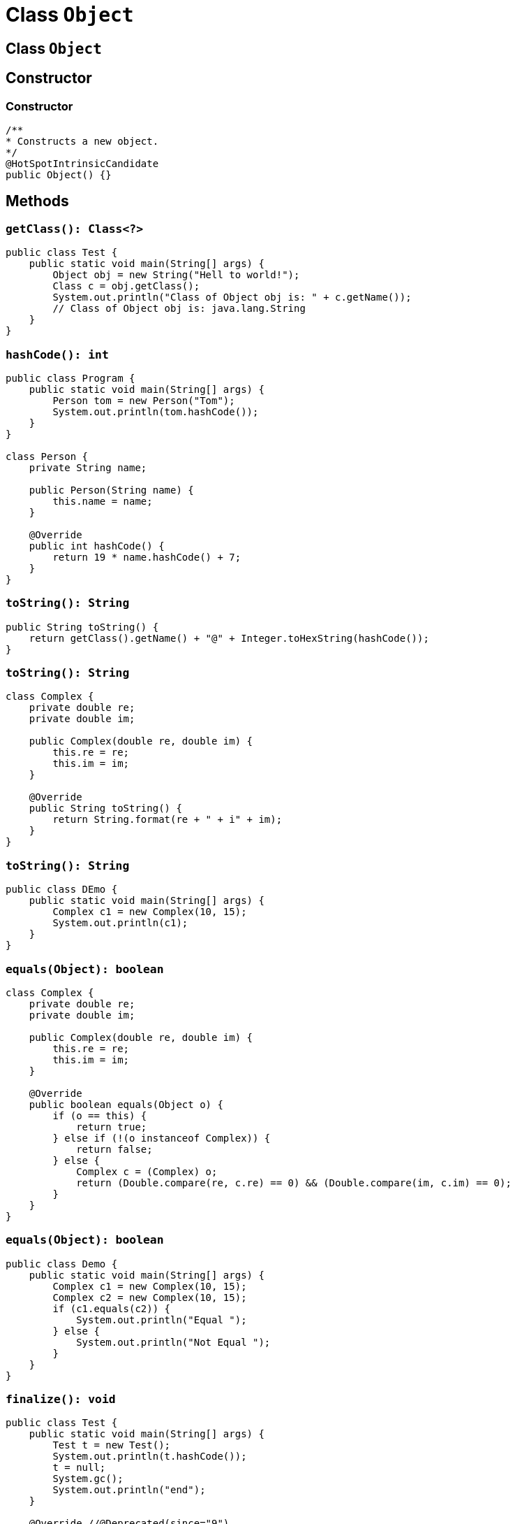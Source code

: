 = Class `Object`

== Сlass `Object`

== Constructor

=== Constructor

[.fragment]
[source,java]
----
/**
* Constructs a new object.
*/
@HotSpotIntrinsicCandidate
public Object() {}
----

== Methods

=== `getClass(): Class<?>`

[.fragment]
[source,java]
----
public class Test {
    public static void main(String[] args) {
        Object obj = new String("Hell to world!");
        Class c = obj.getClass();
        System.out.println("Class of Object obj is: " + c.getName());
        // Class of Object obj is: java.lang.String
    }
}
----

=== `hashCode(): int`

[.fragment]
[source,java]
----
public class Program {
    public static void main(String[] args) {
        Person tom = new Person("Tom");
        System.out.println(tom.hashCode());
    }
}

class Person {
    private String name;

    public Person(String name) {
        this.name = name;
    }

    @Override
    public int hashCode() {
        return 19 * name.hashCode() + 7;
    }
}
----

=== `toString(): String`

[.fragment]
[source,java]
----
public String toString() {
    return getClass().getName() + "@" + Integer.toHexString(hashCode());
}
----

=== `toString(): String`

[.fragment]
[source,java]
----
class Complex {
    private double re;
    private double im;

    public Complex(double re, double im) {
        this.re = re;
        this.im = im;
    }

    @Override
    public String toString() {
        return String.format(re + " + i" + im);
    }
}
----

=== `toString(): String`

[.fragment]
[source,java]
----
public class DEmo {
    public static void main(String[] args) {
        Complex c1 = new Complex(10, 15);
        System.out.println(c1);
    }
}
----

=== `equals(Object): boolean`

[.fragment]
[source,java]
----
class Complex {
    private double re;
    private double im;

    public Complex(double re, double im) {
        this.re = re;
        this.im = im;
    }

    @Override
    public boolean equals(Object o) {
        if (o == this) {
            return true;
        } else if (!(o instanceof Complex)) {
            return false;
        } else {
            Complex c = (Complex) o;
            return (Double.compare(re, c.re) == 0) && (Double.compare(im, c.im) == 0);
        }
    }
}
----

=== `equals(Object): boolean`

[.fragment]
[source,java]
----
public class Demo {
    public static void main(String[] args) {
        Complex c1 = new Complex(10, 15);
        Complex c2 = new Complex(10, 15);
        if (c1.equals(c2)) {
            System.out.println("Equal ");
        } else {
            System.out.println("Not Equal ");
        }
    }
}
----

=== `finalize(): void`

[.fragment]
[source,java]
----
public class Test {
    public static void main(String[] args) {
        Test t = new Test();
        System.out.println(t.hashCode());
        t = null;
        System.gc();
        System.out.println("end");
    }

    @Override //@Deprecated(since="9")
    protected void finalize() {
        System.out.println("finalize method called");
    }
}
----

=== Multithreading methods

[.step]
* `notify(): void`
* `notifyAll(): void`
* `wait(): void`
* `wait(long): void`
* `wait(long, int): void`

== How clone objects?

=== How clone objects?

[.step]
* `clone(): Object`
* Interface `Cloneable` (*интерфейс-маркер*/*Marker Interface*)

[.fragment]
[source,java]
----
public interface Cloneable {
}
----

=== `clone(): Object`

[.fragment]
[source,java]
----
public class Person implements Cloneable {
    private String name;
    private int age;

    public Person(String name, int age) {
        this.name = name;
        this.age = age;
    }

    @Override
    public String toString() {
        return "Person{" +
                "name='" + name + '\'' +
                ", age=" + age +
                '}';
    }

    @Override
    protected Person clone() throws CloneNotSupportedException {
        super.clone();
        return new Person(this.name, this.age);
    }
}
----

=== `clone(): Object`

[.fragment]
[source,java]
----
public class Demo {
    public static void main(String[] args) throws CloneNotSupportedException {
        Person lucas = new Person("Lucas", 23);
        System.out.println(lucas);
        Person leo = lucas.clone();
        System.out.println(leo);
        System.out.println(lucas.equals(leo));
    }
}
----

